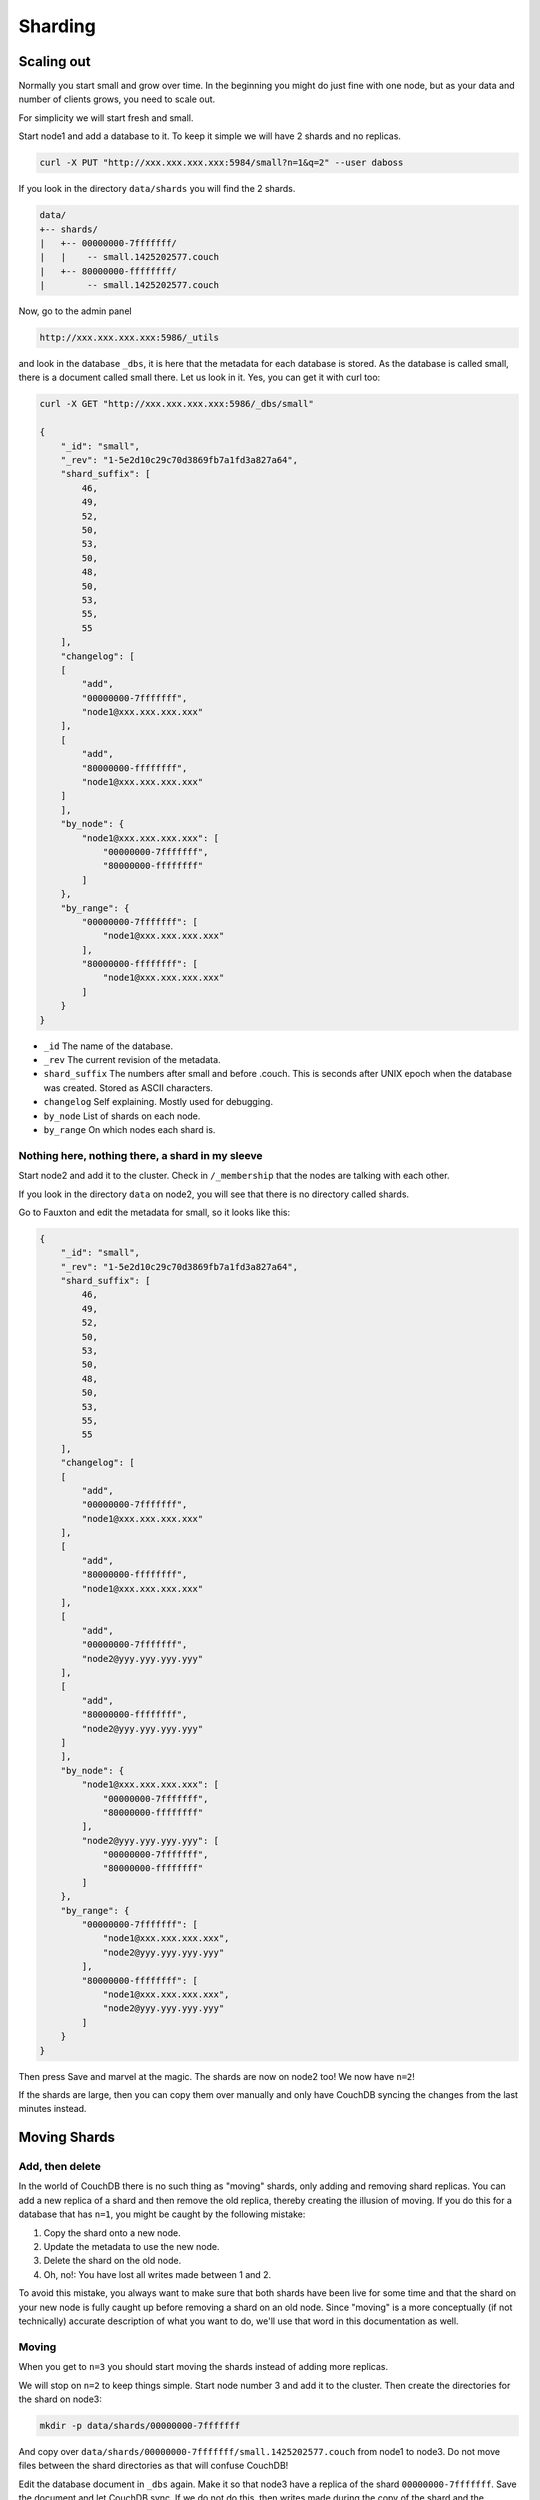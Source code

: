 .. Licensed under the Apache License, Version 2.0 (the "License"); you may not
.. use this file except in compliance with the License. You may obtain a copy of
.. the License at
..
..   http://www.apache.org/licenses/LICENSE-2.0
..
.. Unless required by applicable law or agreed to in writing, software
.. distributed under the License is distributed on an "AS IS" BASIS, WITHOUT
.. WARRANTIES OR CONDITIONS OF ANY KIND, either express or implied. See the
.. License for the specific language governing permissions and limitations under
.. the License.

.. _cluster/sharding:

========
Sharding
========

.. _cluster/sharding/scaling-out:

Scaling out
===========

Normally you start small and grow over time. In the beginning you might do just
fine with one node, but as your data and number of clients grows, you need to
scale out.

For simplicity we will start fresh and small.

Start node1 and add a database to it. To keep it simple we will have 2 shards
and no replicas.

.. code-block:: bash

    curl -X PUT "http://xxx.xxx.xxx.xxx:5984/small?n=1&q=2" --user daboss

If you look in the directory ``data/shards`` you will find the 2 shards.

.. code-block:: text

    data/
    +-- shards/
    |   +-- 00000000-7fffffff/
    |   |    -- small.1425202577.couch
    |   +-- 80000000-ffffffff/
    |        -- small.1425202577.couch

Now, go to the admin panel

.. code-block:: text

    http://xxx.xxx.xxx.xxx:5986/_utils

and look in the database ``_dbs``, it is here that the metadata for each
database is stored. As the database is called small, there is a document called
small there. Let us look in it. Yes, you can get it with curl too:

.. code-block:: javascript

    curl -X GET "http://xxx.xxx.xxx.xxx:5986/_dbs/small"

    {
        "_id": "small",
        "_rev": "1-5e2d10c29c70d3869fb7a1fd3a827a64",
        "shard_suffix": [
            46,
            49,
            52,
            50,
            53,
            50,
            48,
            50,
            53,
            55,
            55
        ],
        "changelog": [
        [
            "add",
            "00000000-7fffffff",
            "node1@xxx.xxx.xxx.xxx"
        ],
        [
            "add",
            "80000000-ffffffff",
            "node1@xxx.xxx.xxx.xxx"
        ]
        ],
        "by_node": {
            "node1@xxx.xxx.xxx.xxx": [
                "00000000-7fffffff",
                "80000000-ffffffff"
            ]
        },
        "by_range": {
            "00000000-7fffffff": [
                "node1@xxx.xxx.xxx.xxx"
            ],
            "80000000-ffffffff": [
                "node1@xxx.xxx.xxx.xxx"
            ]
        }
    }

* ``_id`` The name of the database.
* ``_rev`` The current revision of the metadata.
* ``shard_suffix`` The numbers after small and before .couch. This is seconds
  after UNIX epoch when the database was created. Stored as ASCII characters.
* ``changelog`` Self explaining. Mostly used for debugging.
* ``by_node`` List of shards on each node.
* ``by_range`` On which nodes each shard is.

Nothing here, nothing there, a shard in my sleeve
-------------------------------------------------

Start node2 and add it to the cluster. Check in ``/_membership`` that the
nodes are talking with each other.

If you look in the directory ``data`` on node2, you will see that there is no
directory called shards.

Go to Fauxton and edit the metadata for small, so it looks like this:

.. code-block:: javascript

    {
        "_id": "small",
        "_rev": "1-5e2d10c29c70d3869fb7a1fd3a827a64",
        "shard_suffix": [
            46,
            49,
            52,
            50,
            53,
            50,
            48,
            50,
            53,
            55,
            55
        ],
        "changelog": [
        [
            "add",
            "00000000-7fffffff",
            "node1@xxx.xxx.xxx.xxx"
        ],
        [
            "add",
            "80000000-ffffffff",
            "node1@xxx.xxx.xxx.xxx"
        ],
        [
            "add",
            "00000000-7fffffff",
            "node2@yyy.yyy.yyy.yyy"
        ],
        [
            "add",
            "80000000-ffffffff",
            "node2@yyy.yyy.yyy.yyy"
        ]
        ],
        "by_node": {
            "node1@xxx.xxx.xxx.xxx": [
                "00000000-7fffffff",
                "80000000-ffffffff"
            ],
            "node2@yyy.yyy.yyy.yyy": [
                "00000000-7fffffff",
                "80000000-ffffffff"
            ]
        },
        "by_range": {
            "00000000-7fffffff": [
                "node1@xxx.xxx.xxx.xxx",
                "node2@yyy.yyy.yyy.yyy"
            ],
            "80000000-ffffffff": [
                "node1@xxx.xxx.xxx.xxx",
                "node2@yyy.yyy.yyy.yyy"
            ]
        }
    }

Then press Save and marvel at the magic. The shards are now on node2 too! We
now have ``n=2``!

If the shards are large, then you can copy them over manually and only have
CouchDB syncing the changes from the last minutes instead.

.. _cluster/sharding/move:

Moving Shards
=============

Add, then delete
----------------

In the world of CouchDB there is no such thing as "moving" shards, only adding
and removing shard replicas.
You can add a new replica of a shard and then remove the old replica,
thereby creating the illusion of moving.
If you do this for a database that has ``n=1``,
you might be caught by the following mistake:

#. Copy the shard onto a new node.
#. Update the metadata to use the new node.
#. Delete the shard on the old node.
#. Oh, no!: You have lost all writes made between 1 and 2.

To avoid this mistake, you always want to make sure
that both shards have been live for some time
and that the shard on your new node is fully caught up
before removing a shard on an old node.
Since "moving" is a more conceptually (if not technically)
accurate description of what you want to do,
we'll use that word in this documentation as well.

Moving
------

When you get to ``n=3`` you should start moving the shards instead of adding
more replicas.

We will stop on ``n=2`` to keep things simple. Start node number 3 and add it to
the cluster. Then create the directories for the shard on node3:

.. code-block:: bash

    mkdir -p data/shards/00000000-7fffffff

And copy over ``data/shards/00000000-7fffffff/small.1425202577.couch`` from
node1 to node3. Do not move files between the shard directories as that will
confuse CouchDB!

Edit the database document in ``_dbs`` again. Make it so that node3 have a
replica of the shard ``00000000-7fffffff``. Save the document and let CouchDB
sync. If we do not do this, then writes made during the copy of the shard and
the updating of the metadata will only have ``n=1`` until CouchDB has synced.

Then update the metadata document so that node2 no longer have the shard
``00000000-7fffffff``. You can now safely delete
``data/shards/00000000-7fffffff/small.1425202577.couch`` on node 2.

The changelog is nothing that CouchDB cares about, it is only for the admins.
But for the sake of completeness, we will update it again. Use ``delete`` for
recording the removal of the shard ``00000000-7fffffff`` from node2.

Start node4, add it to the cluster and do the same as above with shard
``80000000-ffffffff``.

All documents added during this operation was saved and all reads responded to
without the users noticing anything.

.. _cluster/sharding/views:

Views
=====

The views needs to be moved together with the shards. If you do not, then
CouchDB will rebuild them and this will take time if you have a lot of
documents.

The views are stored in ``data/.shards``.

It is possible to not move the views and let CouchDB rebuild the view every
time you move a shard. As this can take quite some time, it is not recommended.

.. _cluster/sharding/preshard:

Reshard? No, Preshard!
======================

Reshard? Nope. It cannot be done. So do not create databases with too few
shards.

If you can not scale out more because you set the number of shards too low, then
you need to create a new cluster and migrate over.

#. Build a cluster with enough nodes to handle one copy of your data.
#. Create a database with the same name, n=1 and with enough shards so you do
   not have to do this again.
#. Set up 2 way replication between the 2 clusters.
#. Let it sync.
#. Tell clients to use both the clusters.
#. Add some nodes to the new cluster and add them as replicas.
#. Remove some nodes from the old cluster.
#. Repeat 6 and 7 until you have enough nodes in the new cluster to have 3
   replicas of every shard.
#. Redirect all clients to the new cluster
#. Turn off the 2 way replication between the clusters.
#. Shut down the old cluster and add the servers as new nodes to the new
   cluster.
#. Relax!

Creating more shards than you need and then move the shards around is called
presharding. The number of shards you need depends on how much data you are
going to store. But, creating too many shards increases the complexity without
any real gain. You might even get lower performance. As an example of this, we
can take the author's (15 year) old lab server. It gets noticeably slower with
more than one shard and high load, as the hard drive must seek more.

How many shards you should have depends, as always, on your use case and your
hardware. If you do not know what to do, use the default of 8 shards.

